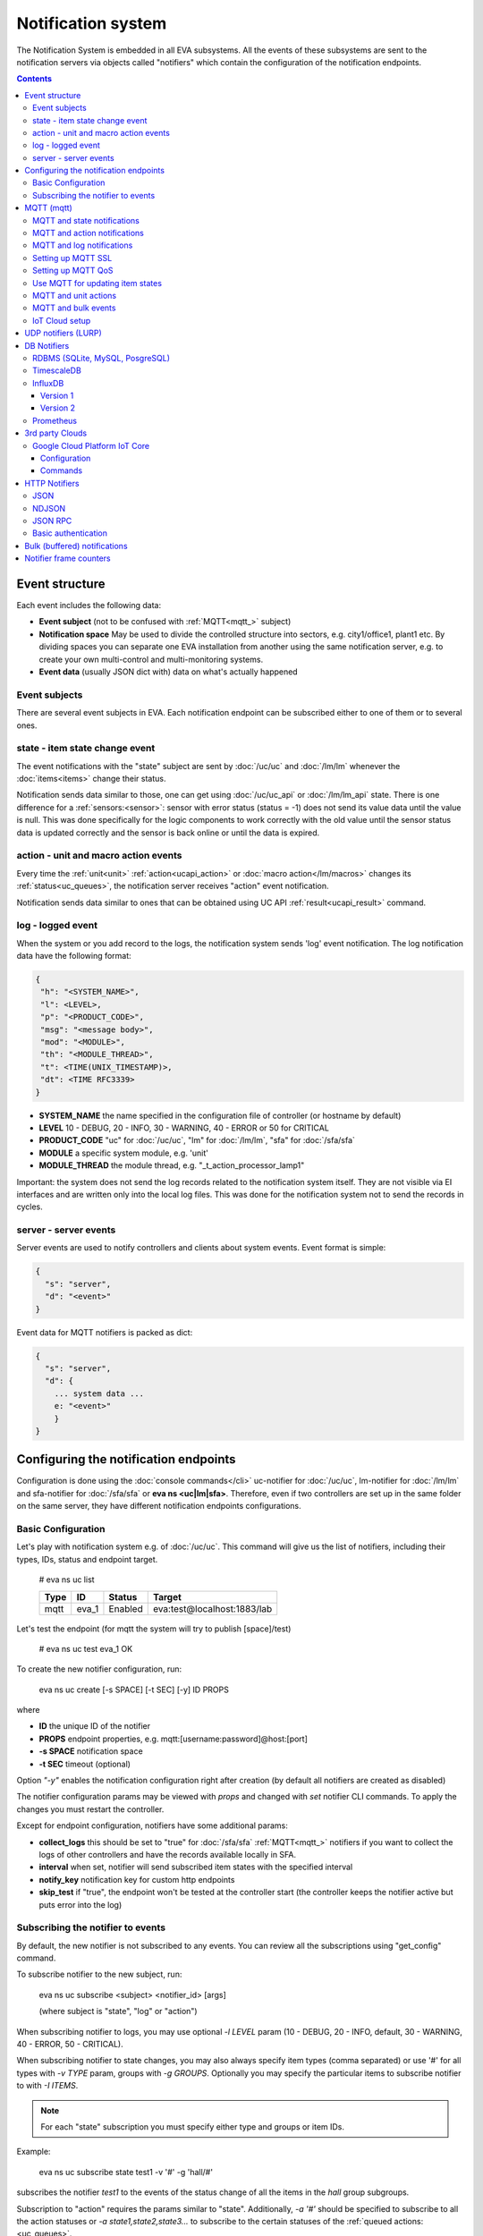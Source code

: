 Notification system
*******************

The Notification System is embedded in all EVA subsystems. All the events of
these subsystems are sent to the notification servers via objects called
"notifiers" which contain the configuration of the notification endpoints.

.. contents::

Event structure
===============

Each event includes the following data:

* **Event subject** (not to be confused with :ref:`MQTT<mqtt_>` subject)
* **Notification space** May be used to divide the controlled structure into
  sectors, e.g. city1/office1, plant1 etc. By dividing spaces you can separate
  one EVA installation from another using the same notification server, e.g. to
  create your own multi-control and multi-monitoring systems.
* **Event data** (usually JSON dict with) data on what's actually happened

Event subjects
--------------

There are several event subjects in EVA. Each notification endpoint can be
subscribed either to one of them or to several ones.

state - item state change event
-------------------------------

The event notifications with the "state" subject are sent by :doc:`/uc/uc` and
:doc:`/lm/lm` whenever the :doc:`items<items>` change their status.

Notification sends data similar to those, one can get using :doc:`/uc/uc_api`
or :doc:`/lm/lm_api` state.  There is one difference for a
:ref:`sensors:<sensor>`: sensor with error status (status = -1) does not send
its value data until the value is null. This was done specifically for the
logic components to work correctly with the old value until the sensor
status data is updated correctly and the sensor is back online or until the
data is expired.

action - unit and macro action events
-------------------------------------

Every time the :ref:`unit<unit>` :ref:`action<ucapi_action>` or :doc:`macro
action</lm/macros>` changes its :ref:`status<uc_queues>`, the notification
server receives "action" event notification.

Notification sends data similar to ones that can be obtained using UC API
:ref:`result<ucapi_result>` command.

log - logged event
------------------

When the system or you add record to the logs, the notification system sends
'log' event notification. The log notification data have the following format:

.. code-block:: text

    {
     "h": "<SYSTEM_NAME>",
     "l": <LEVEL>,
     "p": "<PRODUCT_CODE>",
     "msg": "<message body>",
     "mod": "<MODULE>",
     "th": "<MODULE_THREAD>",
     "t": <TIME(UNIX_TIMESTAMP)>,
     "dt": <TIME RFC3339>
    }

* **SYSTEM_NAME** the name specified in the configuration file of controller
  (or hostname by default)
* **LEVEL** 10 - DEBUG, 20 - INFO, 30 - WARNING, 40 - ERROR or 50 for CRITICAL
* **PRODUCT_CODE** "uc" for :doc:`/uc/uc`, "lm" for :doc:`/lm/lm`, "sfa" for
  :doc:`/sfa/sfa`
* **MODULE** a specific system module, e.g. 'unit'
* **MODULE_THREAD** the module thread, e.g. "_t_action_processor_lamp1"

Important: the system does not send the log records related to the notification
system itself. They are not visible via EI interfaces and are written
only into the local log files. This was done for the notification system not to
send the records in cycles.

server - server events
----------------------

Server events are used to notify controllers and clients about system events.
Event format is simple:

.. code-block:: text

    {
      "s": "server",
      "d": "<event>"
    }

Event data for MQTT notifiers is packed as dict:

.. code-block:: text

    {
      "s": "server",
      "d": {
        ... system data ...
        e: "<event>"
        }
    }

Configuring the notification endpoints
======================================

Configuration is done using the :doc:`console commands</cli>` uc-notifier for
:doc:`/uc/uc`, lm-notifier for :doc:`/lm/lm` and sfa-notifier for
:doc:`/sfa/sfa` or **eva ns <uc|lm|sfa>**. Therefore, even if two controllers
are set up in the same folder on the same server, they have different
notification endpoints configurations.

Basic Configuration
-------------------

Let's play with notification system e.g. of :doc:`/uc/uc`. This command will
give us the list of notifiers, including their types, IDs, status and endpoint
target.


    # eva ns uc list

    ========        ========        ========     ========
    Type            ID              Status       Target
    ========        ========        ========     ========
    mqtt            eva_1           Enabled      eva:test@localhost:1883/lab
    ========        ========        ========     ========
   
Let's test the endpoint (for mqtt the system will try to publish [space]/test)

    # eva ns uc test eva_1
    OK

To create the new notifier configuration, run:

    eva ns uc create [-s SPACE] [-t SEC] [-y] ID PROPS

where

* **ID** the unique ID of the notifier
* **PROPS** endpoint properties, e.g. mqtt:[username:password]@host:[port]
* **-s SPACE** notification space
* **-t SEC** timeout (optional)

Option *"-y"* enables the notification configuration right after creation (by
default all notifiers are created as disabled)

The notifier configuration params may be viewed with *props* and changed with
*set* notifier CLI commands. To apply the changes you must restart the
controller.

Except for endpoint configuration, notifiers have some additional params:

* **collect_logs** this should be set to "true" for :doc:`/sfa/sfa`
  :ref:`MQTT<mqtt_>` notifiers if you want to collect the logs of other
  controllers and have the records available locally in SFA.
* **interval** when set, notifier will send subscribed item states with the
  specified interval
* **notify_key** notification key for custom http endpoints
* **skip_test** if "true", the endpoint won't be tested at the controller start
  (the controller keeps the notifier active but puts error into the log)

Subscribing the notifier to events
----------------------------------

By default, the new notifier is not subscribed to any events. You can
review all the subscriptions using "get_config" command.

To subscribe notifier to the new subject, run:

    eva ns uc subscribe <subject> <notifier_id> [args]

    (where subject is "state", "log" or "action")

When subscribing notifier to logs, you may use optional *-l LEVEL* param (10 -
DEBUG, 20 - INFO, default, 30 - WARNING, 40 - ERROR, 50 - CRITICAL).

When subscribing notifier to state changes, you may also always specify item
types (comma separated) or use '#' for all types with *-v TYPE* param, groups
with *-g GROUPS*. Optionally you may specify the particular items to subscribe
notifier to with *-I ITEMS*.

.. note::

    For each "state" subscription you must specify either type and groups or
    item IDs.

Example:

    eva ns uc subscribe state test1 -v '#' -g 'hall/#'

subscribes the notifier *test1* to the events of the status change of all the
items in the *hall* group subgroups.

Subscription to "action" requires the params similar to "state". Additionally,
*-a '#'* should be specified to subscribe to all the action statuses or *-a
state1,state2,state3...* to subscribe to the certain statuses of the
:ref:`queued actions:<uc_queues>`.

For example, the following command will subscribe the notifier to the events of
all failed actions:

.. code-block:: bash

    eva ns uc subscribe action test2 -v '#' -g '#' -a dead,refused,canceled,ignored,failed,terminated

Once created, the subscription can't be changed, but new subscription to the
same subject replaces the configuration of the previous one.

To unsubscribe the notifier from the subject, run:

    eva ns uc unsubscribe [subject] <notifier_id>

If the subject is not specified, the notifier will be unsubscribed from all
notification subjects.

The controller should be restarted to apply the new subscriptions
configuration.

.. _mqtt_:

MQTT (mqtt)
===========

MQTT is a major endpoint type used to link several EVA subsystems. For
instance, it enables :doc:`/lm/lm` and :doc:`/sfa/sfa` controllers to
receive the latest item status from :doc:`/uc/uc` servers when set on a nodes
in different networks. We test and use EVA with `mosquitto
<http://mosquitto.org/>`_ server, but you can use any server supporting `MQTT
<http://mqtt.org/>`_ protocol. As far as MQTT is the major type of the EVA
notification system, let us examine it in detailed.

MQTT and state notifications
----------------------------

:doc:`Items<items>` in MQTT form a subject hive so-called "EVA hive". Hive may
have a space e.g. "plant1/" to separate several EVA systems which use the same
MQTT server.

Item's state is stored in a hive with the subject
*SPACE/item_type/group/item_id* and contains the item state data and some
configuration params in JSON array.

By default, MQTT notifier creates a subscription per item to avoid processing
of unnecessary topics. If the cloud contains lots of items which need to be
synchronized with the local controller, sometimes it is useful to set
**subscribe_all** notifier option to *true*. If set, notifier is subscribed to
all possible item state and control topics using wildcards. This may cause more
overhead on the controller side, but reduces MQTT server load.

MQTT and action notifications
-----------------------------

:ref:`Unit<unit>` action notifications are sent to the topic

    SPACE/unit/group/UNIT_ID/action

:doc:`Logic macros</lm/macros>` action notifications are sent to the topic

    SPACE/lmacro/group/UNIT_ID/action

These messages include the serialized action information in JSON format. As
soon as action state is changed, the new notification is sent.

MQTT and log notifications
--------------------------

Log messages are sent to the MQTT server as JSON with the following MQTT
subject:

    SPACE/log
    
It means that the common log subject is created for one EVA space.

Any EVA server (usually it's a job for :doc:`/sfa/sfa`) can be a log collector,
collecting the reports from MQTT server (space/log), pass them further via the
local notification system and have them available via API. In order to enable
this function, set param *collect_logs* to true in the notifier configuration:

    sfa-notifier set eva_1 collect_logs true

Setting up MQTT SSL
-------------------

If MQTT server requires SSL connection, the following notifier properties
should be set:

* **ca_certs** CA certificates file (e.g. for Debian/Ubuntu:
  */etc/ssl/certs/ca-certificates.crt*), required. SSL client connection is
  enabled as soon as this property is set.

* **certfile** SSL certificate file, if required for authentication

* **keyfile** SSL key file for SSL cert

Setting up MQTT QoS
-------------------

You may specify different :ref:`MQTT<mqtt_>` QoS for events with different
subjects.

To set the same QoS for all events, use command:

    eva ns uc <notifier_id> set qos <Q>

    (where Q = 0, 1 or 2)

To set QoS for the specified subject, use command:

    eva ns uc <notifier_id> set qos.<subject> <Q>

e.g.

    eva ns uc eva_1 set qos.log 0

Quick facts about MQTT QoS:

* **0**  the minimum system/network load but does not guarantee message
  delivery
* **1** guarantees message delivery
* **2**  the maximum system/network load which provides 100% guarantee of
  message delivery and guarantees the particular message has been delivered
  only once and has no duplicates.


Use MQTT for updating item states
---------------------------------

MQTT is the only EVA notifier type performing two functions at once: both
sending and receiving messages.

:doc:`items` can use MQTT to change their state (for synchronization) if the
external controller can send active notifications under this protocol.

The items change their state to the state received from MQTT, if someone sends
its state update to EVA hive with *status* or *value* subtopics. Setting item
state with primary topic (using JSON dict) is not recommended.

To let the item receive MQTT state updates, set its **mqtt_update**
configuration param to the local MQTT notifier ID, as well as additionally
optionally specify MQTT QoS using a semicolon (i.e. *eva_1:2*). QoS=1 is used by
default.

State updates should be sent either to MQTT topics "path/to/unit/status" and
"path/to/unit/value" or as JSON message to "path/to/item". In example, to set
sensor "env/temp" value to 25:

    * MQTT topic: *sensor/env/temp*
    * MQTT payload:

        .. code:: json

            { "value": 25 }

As item value is always stored / exchanged as a string, it can be set via MQTT
in any convertible format.

.. note::

    There is also a configuration parameter *mqtt-update-default* which can be
    set in *config/<controller>/main* :doc:`registry</registry>` keys (default
    e.g. to *eva_1:2*) and applied to all newly created items.

One item can be subscribed to a single MQTT notifier to get the state updates,
but different items on the same controller can be subscribed to different MQTT
notifiers.


MQTT and unit actions
---------------------

MQTT can be also used as API to send actions to the :ref:`units<unit>`. In
order to send an action to the unit via MQTT, send a message with the
following subject: *[space]/<group>/<unit_id>/control* and:

* either in a form of text messages "status [value] [priority]". If you want to
  skip value, but keep priority, set it to null, i.e. "status 0 null 50".
  "value" and "priority" parameters are optional. If value should be omitted,
  set it to "none".

* or in JSON format (fields "value" and "priority" are optional):

    .. code:: json

        { "status": 1, "value": "", "priority": 100 }

In case you need 100% reliability, it is not recommended to control units via
MQTT, because MQTT can only guarantee that the action has been received by MQTT
server, but not by the target :doc:`/uc/uc`. Additionally, you cannot obtain
action uuid and further monitor it.

To let unit responding to MQTT control messages, set its configuration param
**mqtt_control** to the local MQTT ID. You may specify QoS as well via
semicolon, similarly as for **mqtt_update**.

.. _mqtt_bulk:

MQTT and bulk events
--------------------

To send events in :ref:`bulk<bulk_notify>`:

* set *buf_ttl* notifier option to the desired buffering time

* on secondary controllers (senders) set *bulk_topic* notifier option to any
  value (e.g.. *state/all*)

* on primary controllers (receivers) set *bulk_subscribe* notifier option to
  the same value (the option can have multiple values, set as comma separated)

.. _mqtt_cloud:

IoT Cloud setup
---------------

Special properties of MQTT notifiers allow to set up a cloud and connect EVA
ICS nodes via MQTT instead of HTTP:

* **announce_interval** if greater than zero, controller will announce itself
  with a chosen interval (in seconds) via MQTT to other cloud members.
* **api_enabled** allows controller to execute API calls from other cloud
  members via MQTT.
* **discovery enabled** controller will connect other nodes in cloud as soon as
  discover them.

To use auto discovery feature, API key named *default* must be present and
equal on all nodes.

API calls via MQTT are encrypted with strong AES256 algorithm, this allows to
use any 3rd party MQTT servers without any risk.

Optionally, controller can be a member of different clouds via different MQTT
notifiers.

.. _lurp:

UDP notifiers (LURP)
====================

Starting from EVA ICS 3.4, there is a lightweight UDP notifier, which pushes
events with simple UDP packets. In EVA ICS this method is called LURP
(Lightweight UDP Replication Protocol).

LURP is very fast and lightweight, however can cause data loss in unstable
networks. Actually, Using LURP is equal of using :ref:`MQTT notifiers<mqtt_>`
with QoS 0, but without the central data exchange point and with more
lightweight UDP packets.

To enable LURP, create "udp" notifier on secondary controllers (senders) and
enable LURP ports on primary controllers (receivers) in :ref:`LM PLC
config<lm_config>` or :ref:`SFA config<sfa_config>`.

If :ref:`bulk notifications<bulk_notify>` are used, make sure LURP buffer
option is enough to fit the largest expected data packet, otherwise data
packets with size exceeding buffer are received broken and ignored.

Turning on LURP does not mean that controllers stop sending events via other
methods. To stop sending events via MQTT, unsubscribe MQTT notifiers from
selected topics. To stop sending events via web sockets, set controller prop
option (on the receiver) *ws_state_events* to *false*.

To quickly turn on LURP for inter-connection on a local machine, the following
command can be used:

.. code:: shell

    eva feature setup lurp_local

The command automatically creates required notifier and reconfigures receivers,
it also turns off web socket state events for local controllers.

DB Notifiers
============

RDBMS (SQLite, MySQL, PosgreSQL)
--------------------------------

EVA ICS has a special notifier type: **db**, which is used to store items'
state history. State history can be obtained later via API calls or
:ref:`js_framework` for analysis and e.g. to build graphical charts.

To create db notifier, specify notifier props as **db:<db_uri>**,
e.g. *db:runtime/db/history1.db*, where *runtime/db/history1.db* - database
file in **runtime** folder.

DB notifier properties:

* **keep** keep records for the specified number of seconds. If keep time is
  not specified, EVA keeps records for last 86400 seconds (24 hours).

* **simple_cleaning** by default, records are analyzed before deletion to make
  sure each item will have at least one state metric in database after cleanup.
  This may cause additional overhead for the heavy loaded setups. Setting the
  property to *true* tells EVA to delete old records with a single query,
  ignoring that some of the items could have no records left after.

After creating db notifier, don't forget to subscribe it to **state** events.
Events **action** and **log** are ignored.

If **easy-setup** is used for EVA :doc:`installation</install>`, notifier
called **db_1** for :doc:`SFA</sfa/sfa>` is created automatically, default
History database format is `sqlite3 <https://www.sqlite.org/index.html>`_.

.. note::

    To create default (sqlite) db notifier, you may specify either database
    absolute path or relative to EVA ICS directory. *sqlite:///* prefix is
    optional and will be added automatically if missing.

EVA ICS db notifiers work via `SQL Alchemy <https://www.sqlalchemy.org/>`_, so
MySQL and PosgreSQL data storage is also supported.

E.g. to use MySQL, specify db uri as:

.. code::

    mysql+pymysql://username:password@host/database

(pymysql Python module is required)

or

.. code::

    mysql+mysqldb://username:password@host/database

(mysqlclient Python module is required)

If you get "failed to create state_history table" error with MySQL/MariaDB, try
setting:

.. code-block:: sql

    set global innodb_file_format=Barracuda;
    set global innodb_large_prefix=1;
    set global innodb_default_row_format=dynamic;

or put these options to database server configuration file.

TimescaleDB
-----------

`Timescale <https://www.timescale.com>`_ is a plugin for PosgreSQL, which can
be used to speed up time series data frames.

"timescaledb" notifier is absolutely equal to RDBMS PosgreSQL notifier, except
history functions use built-in methods of Timescale, instead of processing data
by themselves.

.. _influxdb_:

InfluxDB
--------

Version 1
~~~~~~~~~

Item state metrics can be stored to `InfluxDB <https://www.influxdata.com/>`_
time series database.

Consider InfluxDB is installed on local host, without password authentication.
Firstly, create database for EVA ICS:

.. code-block:: sql

    influx
    > create database eva

Then create InfluxDB notifier, e.g. for :doc:`/sfa/sfa`:

.. code-block:: bash

    eva ns sfa create influx_local 'influxdb:http://127.0.0.1:8086#eva'
    eva ns sfa test influx_local
    eva ns sfa subscribe state influx_local -g '#'
    eva ns sfa enable influx_local
    eva sfa server restart

That's it. After restart, :doc:`/sfa/sfa` immediately starts sending metrics to
the specified InfluxDB.

Then you can downsample metrics of the required item, e.g. let's downsample
*sensor:env/temp1* to 30 minutes:

.. code-block:: sql

    CREATE RETENTION POLICY "daily" ON "eva" DURATION 1D REPLICATION 1
    CREATE CONTINUOUS QUERY "downsampled_env_temp1_30m" ON "eva" BEGIN
      SELECT mode(status) as "status",mean(value) as value
      INTO "daily"."sensor:env/temp1"
      FROM "sensor:env/temp1"
      GROUP BY time(30m)
    END

After, you can tell :ref:`state_history <sfapi_state_history>` SFA API function
to select metrics from *daily* retention policy, specifying additional
parameter *o={ "rp": "daily" }*.

.. warning::

    It is highly recommended to set notifier "interval" property, to properly
    handle states for the rarely updated items.

.. _prometheus_:

Version 2
~~~~~~~~~

InfluxDB version 2 setup is easy as well:

.. code:: bash

    # setup the defaults
    influx setup
    # create a bucket
    influx bucket create -n eva
    # create a user
    influx user create -n eva -p verysecretpassword
    # create authentication policy, copy the auth token
    influx auth create -u eva --read-buckets eva --write-buckets eva

    # creave v1 dbrp mappings (optional)
    influx v1 dbrp create --bucket-id <id_of_eva_bucket> --db eva --default --rp default

EVA ICS notifiers for InfluxDB v2.x are similar to v1.x, except:

* EVA ICS can work with InfluxDB v2 both via v1 dbrp mappings and with new v2
  API.

* Token authentication is preferred (set "token" property of the notifier) and
  can be used for both v1 and v2 InfluxDB API.

* When EVA ICS notifier is created as:

  .. code:: bash

    eva ns sfa create influx_local 'influxdb:http://127.0.0.1:8086#orgname/bucket'

  v2 API is automatically used.

* API can be switched on-the-flow by setting "api_version" property of the
  notifier (EVA ICS controller needs to be restarted).

* For v2 API, "org" property of the notifier MUST be filled.

* As v2 API returns data in the own flux-csv format, using v1 API is slightly
  more resource-optimized.

* Some v2 functions (e.g. "mean") changed its behavior, so historical data
  results for InfluxDB v1 and v2 may be slightly different.

Prometheus
----------

EVA ICS can export metrics for `Prometheus <https://prometheus.io/>`_ time
series database.

To enable metrics export, create notifier for Prometheus (in the example below
we'll secure it with user/password authentication):

.. code-block:: bash

    eva ns sfa create pr1 prometheus:
    eva ns sfa test pr1
    eva ns sfa set pr1 username prometheus
    eva ns sfa set pr1 password 123
    eva ns sfa subscribe state pr1 -g '#'
    eva ns sfa enable pr1
    eva sfa server restart

After controller restart, metrics are available at URI
*/ns/<notifier_id>/metrics*. As Prometheus collect metrics by itself, EVA ICS
Prometheus notifier just exports subscribed item states to the specified
metrics URI every time when it's requested.

For the example above, Prometheus job config will look like:

.. code-block:: yaml

    scrape_configs:
    # .....
      - job_name: 'eva'
        scrape_interval: 5s
        metrics_path: /ns/pr1/metrics
        basic_auth:
          username: 'prometheus'
          password: '123'
        static_configs:
          - targets: ['localhost:8828']

Notes about using EVA ICS and Prometheus:

* As Prometheus doesn't support "/" and ".*" for metrics, EVA item properties
  are exported as e.g. *sensor:env:hum1_int:value*

* Only float and null item values are exported

* To enable metric help, set item description

3rd party Clouds
================

.. _gcpcoreiot_:

Google Cloud Platform IoT Core
------------------------------

Controllers can communicate with GCP IoT Core using *gcpiot* notifiers:

* Send telemetry of EVA ICS items to GCP devices
* Receive commands from GCP

Configuration
~~~~~~~~~~~~~

To enable this functionality, firstly you must `generate RSA256 key pair
<https://cloud.google.com/iot/docs/how-tos/credentials/keys>`_.

As GCP IoT Core doesn't support groups, create YAML key-value map file which
looks like:

.. code:: yaml

    env.pressure: sensor:env/air_pressure
    env.temperature: sensor:env/temperature
    cctv1: unit:equipment/cctv
    lamp1: unit:lights/lamp1

Then configure GCP IoT:

* Create IoT registry in your project. Specify default telemetry topic from
  which you can obtain data via Pub/Sub. Make sure *MQTT* option is checked.

* Create IoT gateway:

    * gateway name should match EVA ICS notifier id (e.g. *gcpiot*)
    * set *Device authentication method* to *Association only*
    * paste public key you've generated, make sure *RSA256* is selected.

* Create corresponding IoT devices. Enter *Device ID* only, leave other fields
  blank.

* Go back to IoT gateway and bind all created devices.

Configure EVA ICS, e.g. let's create notifier for :doc:`/uc/uc`:

.. code:: shell

    eva -I
    ns uc
    create gcpiot gcpiot:PROJECT_ID/REGION/REGISTRY
    # set CA certificate file
    set gcpiot ca_certs /etc/ssl/certs/ca-certificates.crt
    # set generated private RSA256 key file for auth
    set gcpiot keyfile /path/to/private.pem
    # set mapping file
    set gcpiot mapfile /path/to/mapfile.yml
    # test it
    test gcpiot
    # subscribe notifier to items
    subscribe state gcpiot -g '#'
    # set API key if you plan to execute commands
    # you may use use $key_id to specify key id instead of API key itself
    set gcpiot apikey $default
    # enable notifier
    enable gcpiot
    # restart controller
    server restart

Commands
~~~~~~~~

You may send commands as to EVA ICS controller (Gateway->Send command) as to
the individual devices.

* All commands must be sent in `JSON RPC 2.0 <https://www.jsonrpc.org>`_
  format.

* You may send any API command, e.g. for the above example: for :doc:`/sysapi`
  and for :doc:`/uc/uc_api`.

* API key in params is not required if set in notifier configuration, but
  may be overriden if specified.

* If you send command to the particular IoT device (EVA ICS item), parameter
  *"i"* (item oid) is automatically added to the request.

E.g., let's toggle *unit:equipment/cctv*:

.. code:: json

    {"jsonrpc": "2.0", "method": "action_toggle" }


HTTP Notifiers
==============

JSON
----

HTTP notifications (aka web hooks) are used by applications, which, for some
reasons, cannot work with MQTT in real time, e.g. servers containing
third-party or your own web applications.

JSON notifier send POST request to specified URI with data:

* **k** notification key the remote app may use to authorize the sender (if
  set)
* **space** notification space (if set)
* **subject** event subject
* **data** event data array

Your application must respond with JSON if the event has been processed
successfully (if empty response body is received, request is considered as
successful):

.. code-block:: json

    { "ok" : true }

or if your app failed to process it:

.. code-block:: json

    { "ok" : false }

or with HTTP status 202 (Accepted).

The event *data* field is always an array and may contain either one event or
several ones.

When EVA controllers test remote http-json endpoint, they send notifications
with subject="test" and the remote app should always respond with { "ok": True
} and HTTP status 200 (OK).

Example of custom notification processing server with Python and `Flask
<http://flask.pocoo.org/>`_:

.. code-block:: python

    from flask import Flask, app, request, jsonify

    app = Flask(__name__)

    @app.route('/json', methods=['POST'])
    def j():
        data = request.json
        # process notification request
        return jsonify({'ok': True})

NDJSON
------

If notification endpoint accepts only list (ndjson) data, set *method=list* in
JSON notifier properties. In this case, all above fields are included in each
notification data row.

This allows to send, process and collect EVA ICS logs, state telemetry and
other data as HTTP `NDJSON <http://ndjson.org/>`_ (Newline Delimited JSON)
stream, which is compatible with various data collectors, processors and
aggregators.

JSON RPC
--------

If notifier **method** property is set to *jsonrpc*, JSON RPC 2.0 call is
performed. For JSON RPC, errors must be specified in "error" field of the
response. For successful calls, the "result" field in response may contain any
data.

Example:

.. code-block:: python

    from flask import Flask, app, jsonify, request, abort, Response

    app = Flask(__name__)

    @app.route('/jsonrpc', methods=['POST'])
    def jrpc():
        payload = request.json
        result = []
        for p in payload if isinstance(payload, list) else [payload]:
            if p.get('jsonrpc') != '2.0': abort(400)
            r = None
            if p.get('method') == 'notify':
                data = p.get('params')
                # process data
                i = p.get('id')
                if i:
                    r = { "jsonrpc": "2.0", "result": { "ok": True }, "id": i}
            else:
                i = p.get('id')
                if i:
                    r = { "jsonrpc": "2.0", "error":
                            { "code": 404, "message": "method not found" },
                            "id": i}
            if not isinstance(payload, list):
                result = r
            else:
                result.append(r)
        if result:
            return jsonify(result)
        else:
            return Response(None, 202)


Basic authentication
--------------------

All HTTP notifiers support basic authentication. To start using it, set
**username** and **password** notifier properties.

.. _bulk_notify:

Bulk (buffered) notifications
=============================

If there are lots of events between nodes, communication channels and
controller processes may be flooded and work unstable.

In this case, it is recommended to use bulk notifications by setting *buf_ttl*
notifier option. E.g. if the option is set to 0.1, events are grouped in the
buffer and sent every 100ms in bulk.

To use bulk notifications with :ref:`MQTT<mqtt_bulk>`, additional options need
to be set.

To use bulk notifications with web sockets (between controllers and with `EVA
JS Framework <https://github.com/alttch/eva-js-framework/>`_, *ws_buf_ttl*
option need to be set in the controller props (on receivers), or in case of
framework, with

.. code:: javascript

    $eva.intrval("ws_buf_ttl", 0.1);

Notifier frame counters
=======================

To monitor load of notifiers, "notifier list" :doc:`CLI </cli>` command or
:ref:`list_notifiers<sysapi_list_notifiers>` API method can be used.

The obtained "frame_counter" value is a frame counter of total packets sent via
the notifier. The counter is unsigned 32-bit integer, which means that after
4,294,967,295 its value is reset to zero.
